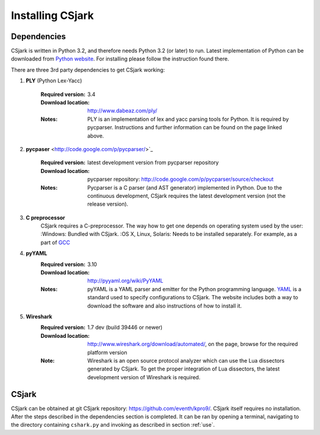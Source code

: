 =================
Installing CSjark
=================

Dependencies
------------

CSjark is written in Python 3.2, and therefore needs Python 3.2 (or later) to run. Latest implementation of Python can be downloaded from `Python website <http://www.python.org/>`_. For installing please follow the instruction found there.

There are three 3rd party dependencies to get CSjark working:

#. **PLY** (Python Lex-Yacc)

    :Required version: 
        3.4
    :Download location: 
        http://www.dabeaz.com/ply/
    :Notes: 
        PLY is an implementation of lex and yacc parsing tools for Python. It is required by pycparser. Instructions and further information can be found on the page linked above.

#. **pycpaser** <http://code.google.com/p/pycparser/>`_
    
    :Required version: latest development version from pycparser repository 
    :Download location: pycparser repository: http://code.google.com/p/pycparser/source/checkout
    :Notes: 
        Pycparser is a C parser (and AST generator) implemented in Python. Due to the continuous development, CSjark requires the latest development version (not the release version).

#. **C  preprocessor**
    CSjark requires a C-preprocessor. The way how to get one depends on operating system used by the user:
    :Windows: Bundled with CSjark.
    :OS X, Linux, Solaris: Needs to be installed separately. For example, as a part of `GCC <http://gcc.gnu.org/>`_

#. **pyYAML** 
    :Required version: 3.10
    :Download location: http://pyyaml.org/wiki/PyYAML
    :Notes: pyYAML is a YAML parser and emitter for the Python programming language. `YAML <http://yaml.org/>`_ is a standard used to specify configurations to CSjark. The website includes both a way to download the software and also instructions of how to install it.

#. **Wireshark**
    :Required version: 1.7 dev (build 39446 or newer)
    :Download location: http://www.wireshark.org/download/automated/, on the page, browse for the required platform version
    :Note: Wireshark is an open source protocol analyzer which can use the Lua dissectors generated by CSjark. To get the proper integration of Lua dissectors, the latest development version of Wireshark is required. 


CSjark
------

CSjark can be obtained at git CSjark repository: `<https://github.com/eventh/kpro9/>`_.
CSjark itself requires no installation. After the steps described in the dependencies section is completed. It can be ran by opening a terminal, navigating to the directory containing ``cshark.py`` and invoking as described in section :ref:`use`.

